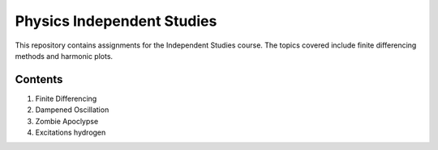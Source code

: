 ===========================
Physics Independent Studies
===========================

This repository contains assignments for the Independent Studies course. The topics covered include finite differencing methods and harmonic plots.

Contents
========

1. Finite Differencing
2. Dampened Oscillation
3. Zombie Apoclypse
4. Excitations hydrogen